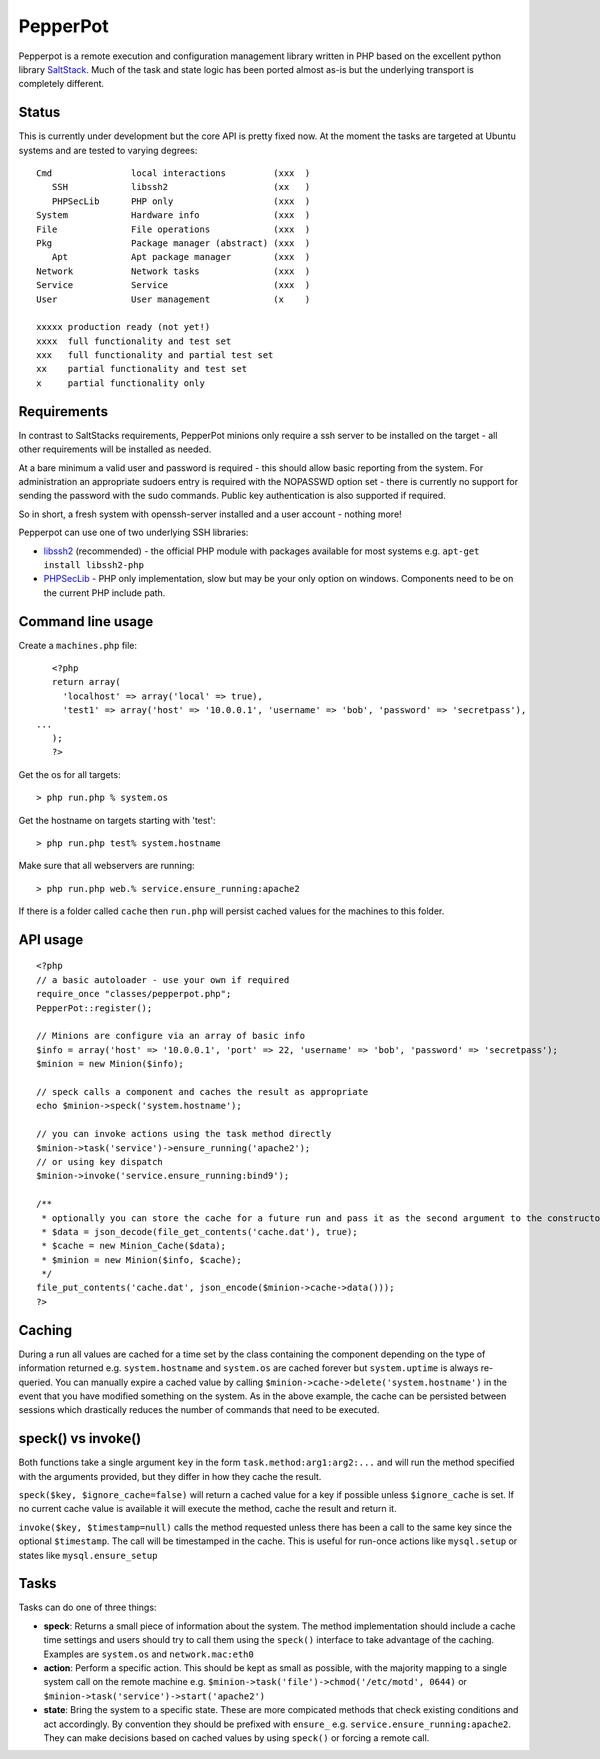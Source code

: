 PepperPot
---------

Pepperpot is a remote execution and configuration management library written in PHP
based on the excellent python library SaltStack_.  Much of the task and
state logic has been ported almost as-is but the underlying transport is completely different.

.. _SaltStack: http://saltstack.org

Status
======
This is currently under development but the core API is pretty fixed now.  At the moment the 
tasks are targeted at Ubuntu systems and are tested to varying degrees::

   Cmd               local interactions         (xxx  )
      SSH            libssh2                    (xx   )
      PHPSecLib      PHP only                   (xxx  )
   System            Hardware info              (xxx  )
   File              File operations            (xxx  )
   Pkg               Package manager (abstract) (xxx  )
      Apt            Apt package manager        (xxx  )
   Network           Network tasks              (xxx  )
   Service           Service                    (xxx  )
   User              User management            (x    )
   
   xxxxx production ready (not yet!)
   xxxx  full functionality and test set
   xxx   full functionality and partial test set
   xx    partial functionality and test set
   x     partial functionality only

Requirements
============

In contrast to SaltStacks requirements, PepperPot minions only require a ssh 
server to be installed on the target - all other requirements will be installed 
as needed.

At a bare minimum a valid user and password is required - this should allow basic 
reporting from the system.  For administration an appropriate sudoers entry is 
required with the NOPASSWD option set - there is currently no support for sending
the password with the sudo commands.  Public key authentication is also
supported if required.

So in short, a fresh system with openssh-server installed and a user account - nothing more!

Pepperpot can use one of two underlying SSH libraries:

* libssh2_ (recommended) - the official PHP module with packages available for most systems
  e.g. ``apt-get install libssh2-php``

* PHPSecLib_ - PHP only implementation, slow but may be your only option on windows.  
  Components need to be on the current PHP include path.

.. _libssh2: http://www.php.net/manual/en/book.ssh2.php
.. _PHPSecLib: http://phpseclib.sourceforge.net

Command line usage
==================

Create a ``machines.php`` file::

	<?php
	return array(
	  'localhost' => array('local' => true),
	  'test1' => array('host' => '10.0.0.1', 'username' => 'bob', 'password' => 'secretpass'),
     ...
	);
	?>
	
Get the os for all targets::

	> php run.php % system.os
	
Get the hostname on targets starting with 'test'::

	> php run.php test% system.hostname
   
Make sure that all webservers are running::

   > php run.php web.% service.ensure_running:apache2
   
If there is a folder called ``cache`` then ``run.php`` will persist cached values for the machines to this folder. 

API usage
=========
::

	<?php
	// a basic autoloader - use your own if required
	require_once "classes/pepperpot.php";
	PepperPot::register();
   
	// Minions are configure via an array of basic info
	$info = array('host' => '10.0.0.1', 'port' => 22, 'username' => 'bob', 'password' => 'secretpass');
	$minion = new Minion($info);
	
	// speck calls a component and caches the result as appropriate
	echo $minion->speck('system.hostname');
   
	// you can invoke actions using the task method directly
	$minion->task('service')->ensure_running('apache2');
	// or using key dispatch
	$minion->invoke('service.ensure_running:bind9');
   
	/**
	 * optionally you can store the cache for a future run and pass it as the second argument to the constructor
	 * $data = json_decode(file_get_contents('cache.dat'), true);
	 * $cache = new Minion_Cache($data);
	 * $minion = new Minion($info, $cache);
	 */
   	file_put_contents('cache.dat', json_encode($minion->cache->data()));
	?>
   
Caching
=======

During a run all values are cached for a time set by the class containing the component depending on the type of information
returned e.g. ``system.hostname`` and ``system.os`` are cached forever but ``system.uptime`` is always re-queried.  
You can manually expire a cached value by calling ``$minion->cache->delete('system.hostname')`` in the event that you have modified something
on the system.  As in the above example, the cache can be persisted between sessions which drastically reduces the number of commands
that need to be executed.

speck() vs invoke()
===================
Both functions take a single argument ``key`` in the form ``task.method:arg1:arg2:...`` and will run the method specified with
the arguments provided, but they differ in how they cache the result.

``speck($key, $ignore_cache=false)`` will return a cached value for a key if possible unless ``$ignore_cache`` is set.
If no current cache value is available it will execute the method, cache the result and return it.

``invoke($key, $timestamp=null)`` calls the method requested unless there has been a call to the same key since the optional ``$timestamp``.  
The call will be timestamped in the cache.  This is useful for run-once actions like ``mysql.setup`` or states like ``mysql.ensure_setup``

Tasks
=====

Tasks can do one of three things:

* **speck**: Returns a small piece of information about the system.  The method implementation should include a cache time settings and users should
  try to call them using the ``speck()`` interface to take advantage of the caching. Examples are ``system.os`` and ``network.mac:eth0``

* **action**: Perform a specific action.  This should be kept as small as possible, with the majority mapping to a single system call on the remote machine
  e.g. ``$minion->task('file')->chmod('/etc/motd', 0644)`` or ``$minion->task('service')->start('apache2')``

* **state**: Bring the system to a specific state.  These are more compicated methods that check existing conditions and act accordingly.  By convention they
  should be prefixed with ``ensure_`` e.g. ``service.ensure_running:apache2``.  They can make decisions based on cached values by using ``speck()`` or
  forcing a remote call.
